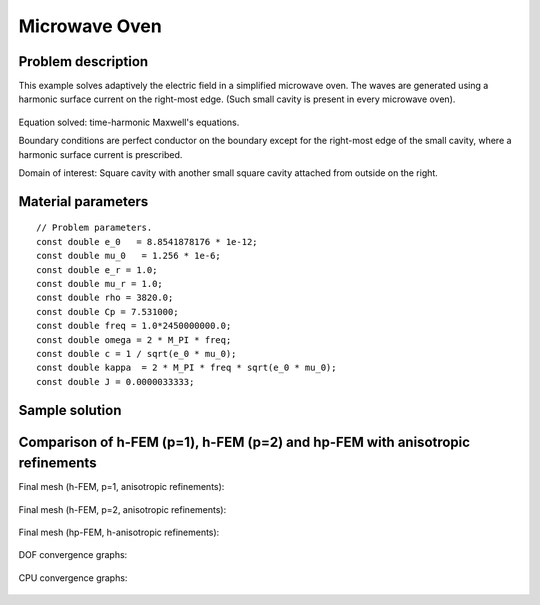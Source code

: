 Microwave Oven
--------------

Problem description
~~~~~~~~~~~~~~~~~~~

This example solves adaptively the electric field in a simplified microwave oven.
The waves are generated using a harmonic surface current on the right-most edge.
(Such small cavity is present in every microwave oven). 

.. figure:: microwave-oven/maxwell-waveguide.png
   :align: center
   :scale: 50% 
   :figclass: align-center
   :alt: Domain.

Equation solved: time-harmonic Maxwell's equations. 

Boundary conditions are perfect conductor on the boundary except for the right-most edge of the small cavity, where a harmonic surface current is prescribed.

Domain of interest: Square cavity with another small square cavity attached from outside on the right.

Material parameters
~~~~~~~~~~~~~~~~~~~

::

    // Problem parameters.
    const double e_0   = 8.8541878176 * 1e-12;
    const double mu_0   = 1.256 * 1e-6;
    const double e_r = 1.0;
    const double mu_r = 1.0;
    const double rho = 3820.0;
    const double Cp = 7.531000;
    const double freq = 1.0*2450000000.0;
    const double omega = 2 * M_PI * freq;
    const double c = 1 / sqrt(e_0 * mu_0);
    const double kappa  = 2 * M_PI * freq * sqrt(e_0 * mu_0);
    const double J = 0.0000033333;

Sample solution
~~~~~~~~~~~~~~~

.. figure:: microwave-oven/solution.png
   :align: center
   :scale: 50% 
   :figclass: align-center
   :alt: Solution.

Comparison of h-FEM (p=1), h-FEM (p=2) and hp-FEM with anisotropic refinements
~~~~~~~~~~~~~~~~~~~~~~~~~~~~~~~~~~~~~~~~~~~~~~~~~~~~~~~~~~~~~~~~~~~~~~~~~~~~~~

Final mesh (h-FEM, p=1, anisotropic refinements):

.. figure:: microwave-oven/mesh_h1_aniso.png
   :align: center
   :scale: 50% 
   :figclass: align-center
   :alt: Final mesh.

Final mesh (h-FEM, p=2, anisotropic refinements):

.. figure:: microwave-oven/mesh_h2_aniso.png
   :align: center
   :scale: 50% 
   :figclass: align-center
   :alt: Final mesh.

Final mesh (hp-FEM, h-anisotropic refinements):

.. figure:: microwave-oven/mesh_hp_aniso.png
   :align: center
   :scale: 50% 
   :figclass: align-center
   :alt: Final mesh.

DOF convergence graphs:

.. figure:: microwave-oven/conv_dof_aniso.png
   :align: center
   :scale: 50% 
   :figclass: align-center
   :alt: DOF convergence graph.

CPU convergence graphs:

.. figure:: microwave-oven/conv_cpu_aniso.png
   :align: center
   :scale: 50% 
   :figclass: align-center
   :alt: CPU convergence graph.

